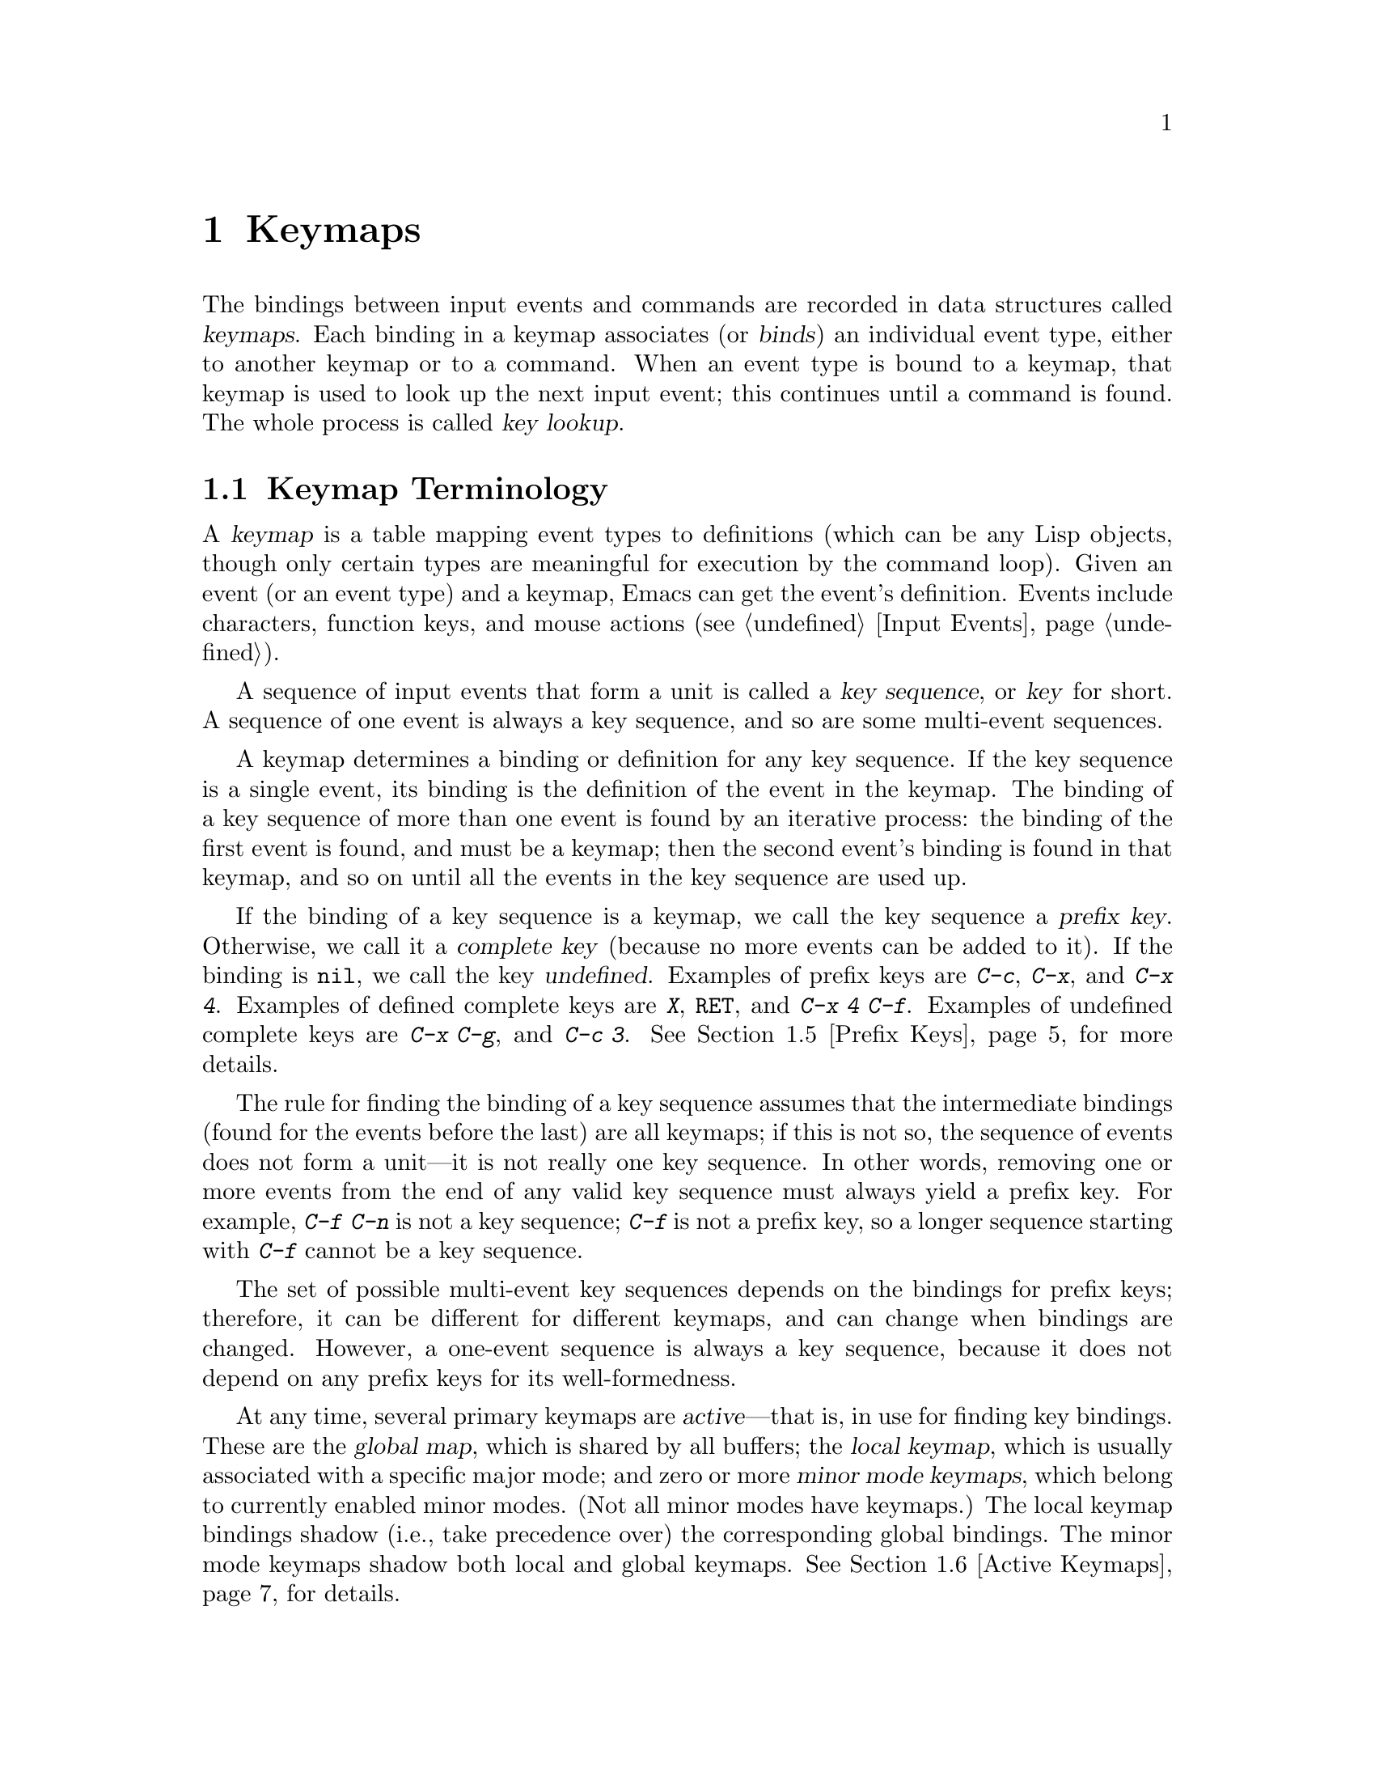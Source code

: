 @c -*-texinfo-*-
@c This is part of the GNU Emacs Lisp Reference Manual.
@c Copyright (C) 1990, 1991, 1992, 1993, 1994, 1998, 1999, 2000, 2004
@c   Free Software Foundation, Inc.
@c See the file elisp.texi for copying conditions.
@setfilename ../info/keymaps
@node Keymaps, Modes, Command Loop, Top
@chapter Keymaps
@cindex keymap

  The bindings between input events and commands are recorded in data
structures called @dfn{keymaps}.  Each binding in a keymap associates
(or @dfn{binds}) an individual event type, either to another keymap or to
a command.  When an event type is bound to a keymap, that keymap is used
to look up the next input event; this continues until a command is
found.  The whole process is called @dfn{key lookup}.

@menu
* Keymap Terminology::        	Definitions of terms pertaining to keymaps.
* Format of Keymaps::		What a keymap looks like as a Lisp object.
* Creating Keymaps:: 		Functions to create and copy keymaps.
* Inheritance and Keymaps::	How one keymap can inherit the bindings
				   of another keymap.
* Prefix Keys::                 Defining a key with a keymap as its definition.
* Active Keymaps::	        Each buffer has a local keymap
                                   to override the standard (global) bindings.
				   A minor mode can also override them.
* Key Lookup::                  How extracting elements from keymaps works.
* Functions for Key Lookup::    How to request key lookup.
* Changing Key Bindings::       Redefining a key in a keymap.
* Remapping Commands::          Bindings that translate one command to another.
* Key Binding Commands::        Interactive interfaces for redefining keys.
* Scanning Keymaps::            Looking through all keymaps, for printing help.
* Menu Keymaps::		Defining a menu as a keymap.
@end menu

@node Keymap Terminology
@section Keymap Terminology
@cindex key
@cindex keystroke
@cindex key binding
@cindex binding of a key
@cindex complete key
@cindex undefined key

  A @dfn{keymap} is a table mapping event types to definitions (which
can be any Lisp objects, though only certain types are meaningful for
execution by the command loop).  Given an event (or an event type) and a
keymap, Emacs can get the event's definition.  Events include
characters, function keys, and mouse actions (@pxref{Input Events}).

  A sequence of input events that form a unit is called a
@dfn{key sequence}, or @dfn{key} for short.  A sequence of one event
is always a key sequence, and so are some multi-event sequences.

  A keymap determines a binding or definition for any key sequence.  If
the key sequence is a single event, its binding is the definition of the
event in the keymap.  The binding of a key sequence of more than one
event is found by an iterative process: the binding of the first event
is found, and must be a keymap; then the second event's binding is found
in that keymap, and so on until all the events in the key sequence are
used up.

  If the binding of a key sequence is a keymap, we call the key sequence
a @dfn{prefix key}.  Otherwise, we call it a @dfn{complete key} (because
no more events can be added to it).  If the binding is @code{nil},
we call the key @dfn{undefined}.  Examples of prefix keys are @kbd{C-c},
@kbd{C-x}, and @kbd{C-x 4}.  Examples of defined complete keys are
@kbd{X}, @key{RET}, and @kbd{C-x 4 C-f}.  Examples of undefined complete
keys are @kbd{C-x C-g}, and @kbd{C-c 3}.  @xref{Prefix Keys}, for more
details.

  The rule for finding the binding of a key sequence assumes that the
intermediate bindings (found for the events before the last) are all
keymaps; if this is not so, the sequence of events does not form a
unit---it is not really one key sequence.  In other words, removing one
or more events from the end of any valid key sequence must always yield
a prefix key.  For example, @kbd{C-f C-n} is not a key sequence;
@kbd{C-f} is not a prefix key, so a longer sequence starting with
@kbd{C-f} cannot be a key sequence.

  The set of possible multi-event key sequences depends on the bindings
for prefix keys; therefore, it can be different for different keymaps,
and can change when bindings are changed.  However, a one-event sequence
is always a key sequence, because it does not depend on any prefix keys
for its well-formedness.

  At any time, several primary keymaps are @dfn{active}---that is, in
use for finding key bindings.  These are the @dfn{global map}, which is
shared by all buffers; the @dfn{local keymap}, which is usually
associated with a specific major mode; and zero or more @dfn{minor mode
keymaps}, which belong to currently enabled minor modes.  (Not all minor
modes have keymaps.)  The local keymap bindings shadow (i.e., take
precedence over) the corresponding global bindings.  The minor mode
keymaps shadow both local and global keymaps.  @xref{Active Keymaps},
for details.

  The Emacs Lisp representation for a key sequence is a string or vector.
You can enter key sequence constants using the ordinary string or vector
representation; it is also convenient to use @code{kbd}:

@defmac kbd keyseq-text
This macro converts the text @var{keyseq-text} (a string constant)
into a key sequence (a string or vector constant).  The contents
of @var{keyseq-text} should describe the key sequence using the syntax
used in this manual.  More precisely, it uses the same syntax that
Edit Macro mode uses for editing keyboard macros (@pxref{Edit Keyboard
Macro,,, emacs, The GNU Emacs Manual}).

@example
(kbd "C-x") @result{} "\C-x"
(kbd "C-x C-f") @result{} "\C-x\C-f"
(kbd "C-x 4 C-f") @result{} "\C-x4\C-f"
(kbd "X") @result{} "X"
(kbd "RET") @result{} "\^M"
(kbd "C-c SPC") @result{} "\C-c@ "
(kbd "<f1> SPC") @result{} [f1 32]
(kbd "C-M-<down>") @result{} [C-M-down]
@end example
@end defmac

@node Format of Keymaps
@section Format of Keymaps
@cindex format of keymaps
@cindex keymap format
@cindex full keymap
@cindex sparse keymap

  A keymap is a list whose @sc{car} is the symbol @code{keymap}.  The
remaining elements of the list define the key bindings of the keymap.
A symbol whose function definition is a keymap is also a keymap.  Use
the function @code{keymapp} (see below) to test whether an object is a
keymap.

  Several kinds of elements may appear in a keymap, after the symbol
@code{keymap} that begins it:

@table @code
@item (@var{type} .@: @var{binding})
This specifies one binding, for events of type @var{type}.  Each
ordinary binding applies to events of a particular @dfn{event type},
which is always a character or a symbol.  @xref{Classifying Events}.

@item (t .@: @var{binding})
@cindex default key binding
This specifies a @dfn{default key binding}; any event not bound by other
elements of the keymap is given @var{binding} as its binding.  Default
bindings allow a keymap to bind all possible event types without having
to enumerate all of them.  A keymap that has a default binding
completely masks any lower-precedence keymap, except for events
explicitly bound to @code{nil} (see below).

@item @var{char-table}
If an element of a keymap is a char-table, it counts as holding
bindings for all character events with no modifier bits
(@pxref{modifier bits}): element @var{n} is the binding for the
character with code @var{n}.  This is a compact way to record lots of
bindings.  A keymap with such a char-table is called a @dfn{full
keymap}.  Other keymaps are called @dfn{sparse keymaps}.

When a keymap contains a char-table vector, it always defines a
binding for each character without modifiers.  However, if the binding
is @code{nil}, it doesn't constitute a definition.  @code{nil} takes
precedence over a default binding or a binding in the parent keymap.
So in a full keymap, default bindings are not meaningful for
characters without modifiers.  They can still apply to characters with
modifier bits and to non-character events.  A binding of @code{nil}
does @emph{not} override lower-precedence keymaps; thus, if the local
map gives a binding of @code{nil}, Emacs uses the binding from the
global map.

@item @var{string}
@cindex keymap prompt string
@cindex overall prompt string
@cindex prompt string of keymap
Aside from bindings, a keymap can also have a string as an element.
This is called the @dfn{overall prompt string} and makes it possible to
use the keymap as a menu.  @xref{Defining Menus}.
@end table

@cindex meta characters lookup
  Keymaps do not directly record bindings for the meta characters.
Instead, meta characters are regarded for purposes of key lookup as
sequences of two characters, the first of which is @key{ESC} (or
whatever is currently the value of @code{meta-prefix-char}).  Thus, the
key @kbd{M-a} is internally represented as @kbd{@key{ESC} a}, and its
global binding is found at the slot for @kbd{a} in @code{esc-map}
(@pxref{Prefix Keys}).

  This conversion applies only to characters, not to function keys or
other input events; thus, @kbd{M-@key{end}} has nothing to do with
@kbd{@key{ESC} @key{end}}.

  Here as an example is the local keymap for Lisp mode, a sparse
keymap.  It defines bindings for @key{DEL} and @key{TAB}, plus @kbd{C-c
C-l}, @kbd{M-C-q}, and @kbd{M-C-x}.

@example
@group
lisp-mode-map
@result{}
@end group
@group
(keymap
 (3 keymap
    ;; @kbd{C-c C-z}
    (26 . run-lisp))
@end group
@group
 (27 keymap
     ;; @r{@kbd{M-C-x}, treated as @kbd{@key{ESC} C-x}}
     (24 . lisp-send-defun)
     keymap
     ;; @r{@kbd{M-C-q}, treated as @kbd{@key{ESC} C-q}}
     (17 . indent-sexp)))
@end group
@group
 ;; @r{This part is inherited from @code{lisp-mode-shared-map}.}
 keymap
 ;; @key{DEL}
 (127 . backward-delete-char-untabify)
@end group
@group
 (27 keymap
     ;; @r{@kbd{M-C-q}, treated as @kbd{@key{ESC} C-q}}
     (17 . indent-sexp))
 (9 . lisp-indent-line))
@end group
@end example

@defun keymapp object
This function returns @code{t} if @var{object} is a keymap, @code{nil}
otherwise.  More precisely, this function tests for a list whose
@sc{car} is @code{keymap}, or for a symbol whose function definition
satisfies @code{keymapp}.

@example
@group
(keymapp '(keymap))
    @result{} t
@end group
@group
(fset 'foo '(keymap))
(keymapp 'foo)
    @result{} t
@end group
@group
(keymapp (current-global-map))
    @result{} t
@end group
@end example
@end defun

@node Creating Keymaps
@section Creating Keymaps
@cindex creating keymaps

  Here we describe the functions for creating keymaps.

@c ??? This should come after make-sparse-keymap
@defun make-keymap &optional prompt
This function creates and returns a new full keymap.  That keymap
contains a char-table (@pxref{Char-Tables}) with slots for all
characters without modifiers.  The new keymap initially binds all
these characters to @code{nil}, and does not bind any other kind of
event.

@example
@group
(make-keymap)
    @result{} (keymap #^[t nil nil nil @dots{} nil nil keymap])
@end group
@end example

If you specify @var{prompt}, that becomes the overall prompt string for
the keymap.  The prompt string should be provided for menu keymaps
(@pxref{Defining Menus}).
@end defun

@defun make-sparse-keymap &optional prompt
This function creates and returns a new sparse keymap with no entries.
The new keymap does not contain a char-table, unlike @code{make-keymap},
and does not bind any events.  The argument @var{prompt} specifies a
prompt string, as in @code{make-keymap}.

@example
@group
(make-sparse-keymap)
    @result{} (keymap)
@end group
@end example
@end defun

@defun copy-keymap keymap
This function returns a copy of @var{keymap}.  Any keymaps that
appear directly as bindings in @var{keymap} are also copied recursively,
and so on to any number of levels.  However, recursive copying does not
take place when the definition of a character is a symbol whose function
definition is a keymap; the same symbol appears in the new copy.
@c Emacs 19 feature

@example
@group
(setq map (copy-keymap (current-local-map)))
@result{} (keymap
@end group
@group
     ;; @r{(This implements meta characters.)}
     (27 keymap
         (83 . center-paragraph)
         (115 . center-line))
     (9 . tab-to-tab-stop))
@end group

@group
(eq map (current-local-map))
    @result{} nil
@end group
@group
(equal map (current-local-map))
    @result{} t
@end group
@end example
@end defun

@node Inheritance and Keymaps
@section Inheritance and Keymaps
@cindex keymap inheritance
@cindex inheriting a keymap's bindings

  A keymap can inherit the bindings of another keymap, which we call the
@dfn{parent keymap}.  Such a keymap looks like this:

@example
(keymap @var{bindings}@dots{} . @var{parent-keymap})
@end example

@noindent
The effect is that this keymap inherits all the bindings of
@var{parent-keymap}, whatever they may be at the time a key is looked up,
but can add to them or override them with @var{bindings}.

If you change the bindings in @var{parent-keymap} using @code{define-key}
or other key-binding functions, these changes are visible in the
inheriting keymap unless shadowed by @var{bindings}.  The converse is
not true: if you use @code{define-key} to change the inheriting keymap,
that affects @var{bindings}, but has no effect on @var{parent-keymap}.

The proper way to construct a keymap with a parent is to use
@code{set-keymap-parent}; if you have code that directly constructs a
keymap with a parent, please convert the program to use
@code{set-keymap-parent} instead.

@defun keymap-parent keymap
This returns the parent keymap of @var{keymap}.  If @var{keymap}
has no parent, @code{keymap-parent} returns @code{nil}.
@end defun

@defun set-keymap-parent keymap parent
This sets the parent keymap of @var{keymap} to @var{parent}, and returns
@var{parent}.  If @var{parent} is @code{nil}, this function gives
@var{keymap} no parent at all.

If @var{keymap} has submaps (bindings for prefix keys), they too receive
new parent keymaps that reflect what @var{parent} specifies for those
prefix keys.
@end defun

   Here is an example showing how to make a keymap that inherits
from @code{text-mode-map}:

@example
(let ((map (make-sparse-keymap)))
  (set-keymap-parent map text-mode-map)
  map)
@end example

  A non-sparse keymap can have a parent too, but this is not very
useful.  A non-sparse keymap always specifies something as the binding
for every numeric character code without modifier bits, even if it is
@code{nil}, so these character's bindings are never inherited from
the parent keymap.

@node Prefix Keys
@section Prefix Keys
@cindex prefix key

  A @dfn{prefix key} is a key sequence whose binding is a keymap.  The
keymap defines what to do with key sequences that extend the prefix key.
For example, @kbd{C-x} is a prefix key, and it uses a keymap that is
also stored in the variable @code{ctl-x-map}.  This keymap defines
bindings for key sequences starting with @kbd{C-x}.

  Some of the standard Emacs prefix keys use keymaps that are
also found in Lisp variables:

@itemize @bullet
@item
@vindex esc-map
@findex ESC-prefix
@code{esc-map} is the global keymap for the @key{ESC} prefix key.  Thus,
the global definitions of all meta characters are actually found here.
This map is also the function definition of @code{ESC-prefix}.

@item
@cindex @kbd{C-h}
@code{help-map} is the global keymap for the @kbd{C-h} prefix key.

@item
@cindex @kbd{C-c}
@vindex mode-specific-map
@code{mode-specific-map} is the global keymap for the prefix key
@kbd{C-c}.  This map is actually global, not mode-specific, but its name
provides useful information about @kbd{C-c} in the output of @kbd{C-h b}
(@code{display-bindings}), since the main use of this prefix key is for
mode-specific bindings.

@item
@cindex @kbd{C-x}
@vindex ctl-x-map
@findex Control-X-prefix
@code{ctl-x-map} is the global keymap used for the @kbd{C-x} prefix key.
This map is found via the function cell of the symbol
@code{Control-X-prefix}.

@item
@cindex @kbd{C-x @key{RET}}
@vindex mule-keymap
@code{mule-keymap} is the global keymap used for the @kbd{C-x @key{RET}}
prefix key.

@item
@cindex @kbd{C-x 4}
@vindex ctl-x-4-map
@code{ctl-x-4-map} is the global keymap used for the @kbd{C-x 4} prefix
key.

@c Emacs 19 feature
@item
@cindex @kbd{C-x 5}
@vindex ctl-x-5-map
@code{ctl-x-5-map} is the global keymap used for the @kbd{C-x 5} prefix
key.

@c Emacs 19 feature
@item
@cindex @kbd{C-x 6}
@vindex 2C-mode-map
@code{2C-mode-map} is the global keymap used for the @kbd{C-x 6} prefix
key.

@item
@cindex @kbd{C-x v}
@vindex vc-prefix-map
@code{vc-prefix-map} is the global keymap used for the @kbd{C-x v} prefix
key.

@item
@cindex @kbd{M-o}
@vindex facemenu-keymap
@code{facemenu-keymap} is the global keymap used for the @kbd{M-o}
prefix key.

@c Emacs 19 feature
@item
The other Emacs prefix keys are @kbd{M-g}, @kbd{C-x @@}, @kbd{C-x a i},
@kbd{C-x @key{ESC}} and @kbd{@key{ESC} @key{ESC}}.  They use keymaps
that have no special names.
@end itemize

  The keymap binding of a prefix key is used for looking up the event
that follows the prefix key.  (It may instead be a symbol whose function
definition is a keymap.  The effect is the same, but the symbol serves
as a name for the prefix key.)  Thus, the binding of @kbd{C-x} is the
symbol @code{Control-X-prefix}, whose function cell holds the keymap
for @kbd{C-x} commands.  (The same keymap is also the value of
@code{ctl-x-map}.)

  Prefix key definitions can appear in any active keymap.  The
definitions of @kbd{C-c}, @kbd{C-x}, @kbd{C-h} and @key{ESC} as prefix
keys appear in the global map, so these prefix keys are always
available.  Major and minor modes can redefine a key as a prefix by
putting a prefix key definition for it in the local map or the minor
mode's map.  @xref{Active Keymaps}.

  If a key is defined as a prefix in more than one active map, then its
various definitions are in effect merged: the commands defined in the
minor mode keymaps come first, followed by those in the local map's
prefix definition, and then by those from the global map.

  In the following example, we make @kbd{C-p} a prefix key in the local
keymap, in such a way that @kbd{C-p} is identical to @kbd{C-x}.  Then
the binding for @kbd{C-p C-f} is the function @code{find-file}, just
like @kbd{C-x C-f}.  The key sequence @kbd{C-p 6} is not found in any
active keymap.

@example
@group
(use-local-map (make-sparse-keymap))
    @result{} nil
@end group
@group
(local-set-key "\C-p" ctl-x-map)
    @result{} nil
@end group
@group
(key-binding "\C-p\C-f")
    @result{} find-file
@end group

@group
(key-binding "\C-p6")
    @result{} nil
@end group
@end example

@defun define-prefix-command symbol &optional mapvar prompt
@cindex prefix command
@anchor{Definition of define-prefix-command}
This function prepares @var{symbol} for use as a prefix key's binding:
it creates a sparse keymap and stores it as @var{symbol}'s function
definition.  Subsequently binding a key sequence to @var{symbol} will
make that key sequence into a prefix key.  The return value is @code{symbol}.

This function also sets @var{symbol} as a variable, with the keymap as
its value.  But if @var{mapvar} is non-@code{nil}, it sets @var{mapvar}
as a variable instead.

If @var{prompt} is non-@code{nil}, that becomes the overall prompt
string for the keymap.  The prompt string should be given for menu keymaps
(@pxref{Defining Menus}).
@end defun

@node Active Keymaps
@section Active Keymaps
@cindex active keymap
@cindex global keymap
@cindex local keymap

  Emacs normally contains many keymaps; at any given time, just a few
of them are @dfn{active} in that they participate in the
interpretation of user input.  All the active keymaps are used
together to determine what command to execute when a key is entered.
Emacs searches these keymaps one by one, in a standard order, until it
finds a binding in one of the keymaps.  (Searching a single keymap for a
binding is called @dfn{key lookup}; see @ref{Key Lookup}.)

  Normally the active keymaps are the @code{keymap} property keymap,
the keymaps of any enabled minor modes, the current buffer's local
keymap, and the global keymap, in that order.  Therefore, Emacs
searches for each input key sequence in all these keymaps.

  The @dfn{global keymap} holds the bindings of keys that are defined
regardless of the current buffer, such as @kbd{C-f}.  The variable
@code{global-map} holds this keymap, which is always active.

  Each buffer may have another keymap, its @dfn{local keymap}, which
may contain new or overriding definitions for keys.  The current
buffer's local keymap is always active except when
@code{overriding-local-map} overrides it.  The @code{local-map} text
or overlay property can specify an alternative local keymap for certain
parts of the buffer; see @ref{Special Properties}.

  Each minor mode can have a keymap; if it does, the keymap is active
when the minor mode is enabled.  Modes for emulation can specify
additional active keymaps through the variable
@code{emulation-mode-map-alists}.

  The highest precedence normal keymap comes from the @code{keymap}
text or overlay property.  If that is non-@code{nil}, it is the first
keymap to be processed, in normal circumstances.

  However, there are also special ways for program can to substitute
other keymaps for some of those.  The variable
@code{overriding-local-map}, if non-@code{nil}, specifies a keymap
that replaces all the usual active keymaps except the global keymap.
Another way to do this is with @code{overriding-terminal-local-map};
it operates on a per-terminal basis.  These variables are documented
below.

@cindex major mode keymap
  Since every buffer that uses the same major mode normally uses the
same local keymap, you can think of the keymap as local to the mode.  A
change to the local keymap of a buffer (using @code{local-set-key}, for
example) is seen also in the other buffers that share that keymap.

  The local keymaps that are used for Lisp mode and some other major
modes exist even if they have not yet been used.  These local keymaps are
the values of variables such as @code{lisp-mode-map}.  For most major
modes, which are less frequently used, the local keymap is constructed
only when the mode is used for the first time in a session.

  The minibuffer has local keymaps, too; they contain various completion
and exit commands.  @xref{Intro to Minibuffers}.

  Emacs has other keymaps that are used in a different way---translating
events within @code{read-key-sequence}.  @xref{Translating Input}.

  @xref{Standard Keymaps}, for a list of standard keymaps.

@defvar global-map
This variable contains the default global keymap that maps Emacs
keyboard input to commands.  The global keymap is normally this keymap.
The default global keymap is a full keymap that binds
@code{self-insert-command} to all of the printing characters.

It is normal practice to change the bindings in the global keymap, but you
should not assign this variable any value other than the keymap it starts
out with.
@end defvar

@defun current-global-map
This function returns the current global keymap.  This is the
same as the value of @code{global-map} unless you change one or the
other.

@example
@group
(current-global-map)
@result{} (keymap [set-mark-command beginning-of-line @dots{}
            delete-backward-char])
@end group
@end example
@end defun

@defun current-local-map
This function returns the current buffer's local keymap, or @code{nil}
if it has none.  In the following example, the keymap for the
@samp{*scratch*} buffer (using Lisp Interaction mode) is a sparse keymap
in which the entry for @key{ESC}, @acronym{ASCII} code 27, is another sparse
keymap.

@example
@group
(current-local-map)
@result{} (keymap
    (10 . eval-print-last-sexp)
    (9 . lisp-indent-line)
    (127 . backward-delete-char-untabify)
@end group
@group
    (27 keymap
        (24 . eval-defun)
        (17 . indent-sexp)))
@end group
@end example
@end defun

@defun current-minor-mode-maps
This function returns a list of the keymaps of currently enabled minor modes.
@end defun

@defun use-global-map keymap
This function makes @var{keymap} the new current global keymap.  It
returns @code{nil}.

It is very unusual to change the global keymap.
@end defun

@defun use-local-map keymap
This function makes @var{keymap} the new local keymap of the current
buffer.  If @var{keymap} is @code{nil}, then the buffer has no local
keymap.  @code{use-local-map} returns @code{nil}.  Most major mode
commands use this function.
@end defun

@c Emacs 19 feature
@defvar minor-mode-map-alist
@anchor{Definition of minor-mode-map-alist}
This variable is an alist describing keymaps that may or may not be
active according to the values of certain variables.  Its elements look
like this:

@example
(@var{variable} . @var{keymap})
@end example

The keymap @var{keymap} is active whenever @var{variable} has a
non-@code{nil} value.  Typically @var{variable} is the variable that
enables or disables a minor mode.  @xref{Keymaps and Minor Modes}.

Note that elements of @code{minor-mode-map-alist} do not have the same
structure as elements of @code{minor-mode-alist}.  The map must be the
@sc{cdr} of the element; a list with the map as the second element will
not do.  The @sc{cdr} can be either a keymap (a list) or a symbol whose
function definition is a keymap.

When more than one minor mode keymap is active, the earlier one in
@code{minor-mode-map-alist} takes priority.  But you should design
minor modes so that they don't interfere with each other.  If you do
this properly, the order will not matter.

See @ref{Keymaps and Minor Modes}, for more information about minor
modes.  See also @code{minor-mode-key-binding} (@pxref{Functions for Key
Lookup}).
@end defvar

@defvar minor-mode-overriding-map-alist
This variable allows major modes to override the key bindings for
particular minor modes.  The elements of this alist look like the
elements of @code{minor-mode-map-alist}: @code{(@var{variable}
. @var{keymap})}.

If a variable appears as an element of
@code{minor-mode-overriding-map-alist}, the map specified by that
element totally replaces any map specified for the same variable in
@code{minor-mode-map-alist}.

@code{minor-mode-overriding-map-alist} is automatically buffer-local in
all buffers.
@end defvar

@defvar overriding-local-map
If non-@code{nil}, this variable holds a keymap to use instead of the
buffer's local keymap, any text property or overlay keymaps, and any
minor mode keymaps.  This keymap, if specified, overrides all other
maps that would have been active, except for the current global map.
@end defvar

@defvar overriding-terminal-local-map
If non-@code{nil}, this variable holds a keymap to use instead of
@code{overriding-local-map}, the buffer's local keymap, text property
or overlay keymaps, and all the minor mode keymaps.

This variable is always local to the current terminal and cannot be
buffer-local.  @xref{Multiple Displays}.  It is used to implement
incremental search mode.
@end defvar

@defvar overriding-local-map-menu-flag
If this variable is non-@code{nil}, the value of
@code{overriding-local-map} or @code{overriding-terminal-local-map} can
affect the display of the menu bar.  The default value is @code{nil}, so
those map variables have no effect on the menu bar.

Note that these two map variables do affect the execution of key
sequences entered using the menu bar, even if they do not affect the
menu bar display.  So if a menu bar key sequence comes in, you should
clear the variables before looking up and executing that key sequence.
Modes that use the variables would typically do this anyway; normally
they respond to events that they do not handle by ``unreading'' them and
exiting.
@end defvar

@defvar special-event-map
This variable holds a keymap for special events.  If an event type has a
binding in this keymap, then it is special, and the binding for the
event is run directly by @code{read-event}.  @xref{Special Events}.
@end defvar

@defvar emulation-mode-map-alists
This variable holds a list of keymap alists to use for emulations
modes.  It is intended for modes or packages using multiple minor-mode
keymaps.  Each element is a keymap alist which has the same format and
meaning as @code{minor-mode-map-alist}, or a symbol with a variable
binding which is such an alist.  The ``active'' keymaps in each alist
are used before @code{minor-mode-map-alist} and
@code{minor-mode-overriding-map-alist}.
@end defvar

@node Key Lookup
@section Key Lookup
@cindex key lookup
@cindex keymap entry

  @dfn{Key lookup} is the process of finding the binding of a key
sequence from a given keymap.  Actual execution of the binding is not
part of key lookup.

  Key lookup uses just the event type of each event in the key sequence;
the rest of the event is ignored.  In fact, a key sequence used for key
lookup may designate a mouse event with just its types (a symbol)
instead of the entire event (a list).  @xref{Input Events}.  Such
a ``key-sequence'' is insufficient for @code{command-execute} to run,
but it is sufficient for looking up or rebinding a key.

  When the key sequence consists of multiple events, key lookup
processes the events sequentially: the binding of the first event is
found, and must be a keymap; then the second event's binding is found in
that keymap, and so on until all the events in the key sequence are used
up.  (The binding thus found for the last event may or may not be a
keymap.)  Thus, the process of key lookup is defined in terms of a
simpler process for looking up a single event in a keymap.  How that is
done depends on the type of object associated with the event in that
keymap.

  Let's use the term @dfn{keymap entry} to describe the value found by
looking up an event type in a keymap.  (This doesn't include the item
string and other extra elements in menu key bindings, because
@code{lookup-key} and other key lookup functions don't include them in
the returned value.)  While any Lisp object may be stored in a keymap as
a keymap entry, not all make sense for key lookup.  Here is a table of
the meaningful kinds of keymap entries:

@table @asis
@item @code{nil}
@cindex @code{nil} in keymap
@code{nil} means that the events used so far in the lookup form an
undefined key.  When a keymap fails to mention an event type at all, and
has no default binding, that is equivalent to a binding of @code{nil}
for that event type.

@item @var{command}
@cindex command in keymap
The events used so far in the lookup form a complete key,
and @var{command} is its binding.  @xref{What Is a Function}.

@item @var{array}
@cindex string in keymap
The array (either a string or a vector) is a keyboard macro.  The events
used so far in the lookup form a complete key, and the array is its
binding.  See @ref{Keyboard Macros}, for more information.

@item @var{keymap}
@cindex keymap in keymap
The events used so far in the lookup form a prefix key.  The next
event of the key sequence is looked up in @var{keymap}.

@item @var{list}
@cindex list in keymap
The meaning of a list depends on the types of the elements of the list.

@itemize @bullet
@item
If the @sc{car} of @var{list} is the symbol @code{keymap}, then the list
is a keymap, and is treated as a keymap (see above).

@item
@cindex @code{lambda} in keymap
If the @sc{car} of @var{list} is @code{lambda}, then the list is a
lambda expression.  This is presumed to be a command, and is treated as
such (see above).

@item
If the @sc{car} of @var{list} is a keymap and the @sc{cdr} is an event
type, then this is an @dfn{indirect entry}:

@example
(@var{othermap} . @var{othertype})
@end example

When key lookup encounters an indirect entry, it looks up instead the
binding of @var{othertype} in @var{othermap} and uses that.

This feature permits you to define one key as an alias for another key.
For example, an entry whose @sc{car} is the keymap called @code{esc-map}
and whose @sc{cdr} is 32 (the code for @key{SPC}) means, ``Use the global
binding of @kbd{Meta-@key{SPC}}, whatever that may be.''
@end itemize

@item @var{symbol}
@cindex symbol in keymap
The function definition of @var{symbol} is used in place of
@var{symbol}.  If that too is a symbol, then this process is repeated,
any number of times.  Ultimately this should lead to an object that is
a keymap, a command, or a keyboard macro.  A list is allowed if it is a
keymap or a command, but indirect entries are not understood when found
via symbols.

Note that keymaps and keyboard macros (strings and vectors) are not
valid functions, so a symbol with a keymap, string, or vector as its
function definition is invalid as a function.  It is, however, valid as
a key binding.  If the definition is a keyboard macro, then the symbol
is also valid as an argument to @code{command-execute}
(@pxref{Interactive Call}).

@cindex @code{undefined} in keymap
The symbol @code{undefined} is worth special mention: it means to treat
the key as undefined.  Strictly speaking, the key is defined, and its
binding is the command @code{undefined}; but that command does the same
thing that is done automatically for an undefined key: it rings the bell
(by calling @code{ding}) but does not signal an error.

@cindex preventing prefix key
@code{undefined} is used in local keymaps to override a global key
binding and make the key ``undefined'' locally.  A local binding of
@code{nil} would fail to do this because it would not override the
global binding.

@item @var{anything else}
If any other type of object is found, the events used so far in the
lookup form a complete key, and the object is its binding, but the
binding is not executable as a command.
@end table

  In short, a keymap entry may be a keymap, a command, a keyboard macro,
a symbol that leads to one of them, or an indirection or @code{nil}.
Here is an example of a sparse keymap with two characters bound to
commands and one bound to another keymap.  This map is the normal value
of @code{emacs-lisp-mode-map}.  Note that 9 is the code for @key{TAB},
127 for @key{DEL}, 27 for @key{ESC}, 17 for @kbd{C-q} and 24 for
@kbd{C-x}.

@example
@group
(keymap (9 . lisp-indent-line)
        (127 . backward-delete-char-untabify)
        (27 keymap (17 . indent-sexp) (24 . eval-defun)))
@end group
@end example

@node Functions for Key Lookup
@section Functions for Key Lookup

  Here are the functions and variables pertaining to key lookup.

@defun lookup-key keymap key &optional accept-defaults
This function returns the definition of @var{key} in @var{keymap}.  All
the other functions described in this chapter that look up keys use
@code{lookup-key}.  Here are examples:

@example
@group
(lookup-key (current-global-map) "\C-x\C-f")
    @result{} find-file
@end group
@group
(lookup-key (current-global-map) (kbd "C-x C-f"))
    @result{} find-file
@end group
@group
(lookup-key (current-global-map) "\C-x\C-f12345")
    @result{} 2
@end group
@end example

If the string or vector @var{key} is not a valid key sequence according
to the prefix keys specified in @var{keymap}, it must be ``too long''
and have extra events at the end that do not fit into a single key
sequence.  Then the value is a number, the number of events at the front
of @var{key} that compose a complete key.

@c Emacs 19 feature
If @var{accept-defaults} is non-@code{nil}, then @code{lookup-key}
considers default bindings as well as bindings for the specific events
in @var{key}.  Otherwise, @code{lookup-key} reports only bindings for
the specific sequence @var{key}, ignoring default bindings except when
you explicitly ask about them.  (To do this, supply @code{t} as an
element of @var{key}; see @ref{Format of Keymaps}.)

If @var{key} contains a meta character (not a function key), that
character is implicitly replaced by a two-character sequence: the value
of @code{meta-prefix-char}, followed by the corresponding non-meta
character.  Thus, the first example below is handled by conversion into
the second example.

@example
@group
(lookup-key (current-global-map) "\M-f")
    @result{} forward-word
@end group
@group
(lookup-key (current-global-map) "\ef")
    @result{} forward-word
@end group
@end example

Unlike @code{read-key-sequence}, this function does not modify the
specified events in ways that discard information (@pxref{Key Sequence
Input}).  In particular, it does not convert letters to lower case and
it does not change drag events to clicks.
@end defun

@deffn Command undefined
Used in keymaps to undefine keys.  It calls @code{ding}, but does
not cause an error.
@end deffn

@defun key-binding key &optional accept-defaults no-remap
This function returns the binding for @var{key} in the current
keymaps, trying all the active keymaps.  The result is @code{nil} if
@var{key} is undefined in the keymaps.

@c Emacs 19 feature
The argument @var{accept-defaults} controls checking for default
bindings, as in @code{lookup-key} (above).

When commands are remapped (@pxref{Remapping Commands}),
@code{key-binding} normally processes command remappings so as to
returns the remapped command that will actually be executed.  However,
if @var{no-remap} is non-@code{nil}, @code{key-binding} ignores
remappings and returns the binding directly specified for @var{key}.

An error is signaled if @var{key} is not a string or a vector.

@example
@group
(key-binding "\C-x\C-f")
    @result{} find-file
@end group
@end example
@end defun

@defun current-active-maps &optional olp
This returns the list of keymaps that would be used by the command
loop in the current circumstances to look up a key sequence.  Normally
it ignores @code{overriding-local-map} and
@code{overriding-terminal-local-map}, but if @var{olp} is
non-@code{nil} then it pays attention to them.
@end defun

@defun local-key-binding key &optional accept-defaults
This function returns the binding for @var{key} in the current
local keymap, or @code{nil} if it is undefined there.

@c Emacs 19 feature
The argument @var{accept-defaults} controls checking for default bindings,
as in @code{lookup-key} (above).
@end defun

@defun global-key-binding key &optional accept-defaults
This function returns the binding for command @var{key} in the
current global keymap, or @code{nil} if it is undefined there.

@c Emacs 19 feature
The argument @var{accept-defaults} controls checking for default bindings,
as in @code{lookup-key} (above).
@end defun

@c Emacs 19 feature
@defun minor-mode-key-binding key &optional accept-defaults
This function returns a list of all the active minor mode bindings of
@var{key}.  More precisely, it returns an alist of pairs
@code{(@var{modename} . @var{binding})}, where @var{modename} is the
variable that enables the minor mode, and @var{binding} is @var{key}'s
binding in that mode.  If @var{key} has no minor-mode bindings, the
value is @code{nil}.

If the first binding found is not a prefix definition (a keymap or a
symbol defined as a keymap), all subsequent bindings from other minor
modes are omitted, since they would be completely shadowed.  Similarly,
the list omits non-prefix bindings that follow prefix bindings.

The argument @var{accept-defaults} controls checking for default
bindings, as in @code{lookup-key} (above).
@end defun

@defvar meta-prefix-char
@cindex @key{ESC}
This variable is the meta-prefix character code.  It is used when
translating a meta character to a two-character sequence so it can be
looked up in a keymap.  For useful results, the value should be a prefix
event (@pxref{Prefix Keys}).  The default value is 27, which is the
@acronym{ASCII} code for @key{ESC}.

As long as the value of @code{meta-prefix-char} remains 27, key lookup
translates @kbd{M-b} into @kbd{@key{ESC} b}, which is normally defined
as the @code{backward-word} command.  However, if you were to set
@code{meta-prefix-char} to 24, the code for @kbd{C-x}, then Emacs will
translate @kbd{M-b} into @kbd{C-x b}, whose standard binding is the
@code{switch-to-buffer} command.  (Don't actually do this!)  Here is an
illustration of what would happen:

@smallexample
@group
meta-prefix-char                    ; @r{The default value.}
     @result{} 27
@end group
@group
(key-binding "\M-b")
     @result{} backward-word
@end group
@group
?\C-x                               ; @r{The print representation}
     @result{} 24                          ;   @r{of a character.}
@end group
@group
(setq meta-prefix-char 24)
     @result{} 24
@end group
@group
(key-binding "\M-b")
     @result{} switch-to-buffer            ; @r{Now, typing @kbd{M-b} is}
                                    ;   @r{like typing @kbd{C-x b}.}

(setq meta-prefix-char 27)          ; @r{Avoid confusion!}
     @result{} 27                          ; @r{Restore the default value!}
@end group
@end smallexample

This translation of one event into two happens only for characters, not
for other kinds of input events.  Thus, @kbd{M-@key{F1}}, a function
key, is not converted into @kbd{@key{ESC} @key{F1}}.
@end defvar

@node Changing Key Bindings
@section Changing Key Bindings
@cindex changing key bindings
@cindex rebinding

  The way to rebind a key is to change its entry in a keymap.  If you
change a binding in the global keymap, the change is effective in all
buffers (though it has no direct effect in buffers that shadow the
global binding with a local one).  If you change the current buffer's
local map, that usually affects all buffers using the same major mode.
The @code{global-set-key} and @code{local-set-key} functions are
convenient interfaces for these operations (@pxref{Key Binding
Commands}).  You can also use @code{define-key}, a more general
function; then you must specify explicitly the map to change.

@cindex meta character key constants
@cindex control character key constants
  In writing the key sequence to rebind, it is good to use the special
escape sequences for control and meta characters (@pxref{String Type}).
The syntax @samp{\C-} means that the following character is a control
character and @samp{\M-} means that the following character is a meta
character.  Thus, the string @code{"\M-x"} is read as containing a
single @kbd{M-x}, @code{"\C-f"} is read as containing a single
@kbd{C-f}, and @code{"\M-\C-x"} and @code{"\C-\M-x"} are both read as
containing a single @kbd{C-M-x}.  You can also use this escape syntax in
vectors, as well as others that aren't allowed in strings; one example
is @samp{[?\C-\H-x home]}.  @xref{Character Type}.

  The key definition and lookup functions accept an alternate syntax for
event types in a key sequence that is a vector: you can use a list
containing modifier names plus one base event (a character or function
key name).  For example, @code{(control ?a)} is equivalent to
@code{?\C-a} and @code{(hyper control left)} is equivalent to
@code{C-H-left}.  One advantage of such lists is that the precise
numeric codes for the modifier bits don't appear in compiled files.

  For the functions below, an error is signaled if @var{keymap} is not
a keymap or if @var{key} is not a string or vector representing a key
sequence.  You can use event types (symbols) as shorthand for events
that are lists.  The @code{kbd} macro (@pxref{Keymap Terminology}) is
a convenient way to specify the key sequence.

@defun define-key keymap key binding
This function sets the binding for @var{key} in @var{keymap}.  (If
@var{key} is more than one event long, the change is actually made
in another keymap reached from @var{keymap}.)  The argument
@var{binding} can be any Lisp object, but only certain types are
meaningful.  (For a list of meaningful types, see @ref{Key Lookup}.)
The value returned by @code{define-key} is @var{binding}.

If @var{key} is @code{[t]}, this sets the default binding in
@var{keymap}.  When an event has no binding of its own, the Emacs
command loop uses the keymap's default binding, if there is one.

@cindex invalid prefix key error
@cindex key sequence error
Every prefix of @var{key} must be a prefix key (i.e., bound to a keymap)
or undefined; otherwise an error is signaled.  If some prefix of
@var{key} is undefined, then @code{define-key} defines it as a prefix
key so that the rest of @var{key} can be defined as specified.

If there was previously no binding for @var{key} in @var{keymap}, the
new binding is added at the beginning of @var{keymap}.  The order of
bindings in a keymap makes no difference for keyboard input, but it
does matter for menu keymaps (@pxref{Menu Keymaps}).
@end defun

  Here is an example that creates a sparse keymap and makes a number of
bindings in it:

@smallexample
@group
(setq map (make-sparse-keymap))
    @result{} (keymap)
@end group
@group
(define-key map "\C-f" 'forward-char)
    @result{} forward-char
@end group
@group
map
    @result{} (keymap (6 . forward-char))
@end group

@group
;; @r{Build sparse submap for @kbd{C-x} and bind @kbd{f} in that.}
(define-key map (kbd "C-x f") 'forward-word)
    @result{} forward-word
@end group
@group
map
@result{} (keymap
    (24 keymap                ; @kbd{C-x}
        (102 . forward-word)) ;      @kbd{f}
    (6 . forward-char))       ; @kbd{C-f}
@end group

@group
;; @r{Bind @kbd{C-p} to the @code{ctl-x-map}.}
(define-key map (kbd "C-p") ctl-x-map)
;; @code{ctl-x-map}
@result{} [nil @dots{} find-file @dots{} backward-kill-sentence]
@end group

@group
;; @r{Bind @kbd{C-f} to @code{foo} in the @code{ctl-x-map}.}
(define-key map (kbd "C-p C-f") 'foo)
@result{} 'foo
@end group
@group
map
@result{} (keymap     ; @r{Note @code{foo} in @code{ctl-x-map}.}
    (16 keymap [nil @dots{} foo @dots{} backward-kill-sentence])
    (24 keymap
        (102 . forward-word))
    (6 . forward-char))
@end group
@end smallexample

@noindent
Note that storing a new binding for @kbd{C-p C-f} actually works by
changing an entry in @code{ctl-x-map}, and this has the effect of
changing the bindings of both @kbd{C-p C-f} and @kbd{C-x C-f} in the
default global map.

  The function @code{substitute-key-definition} scans a keymap for
keys that have a certain binding and rebinds them with a different
binding.  Another feature you can use for similar effects, but which
is often cleaner, is to add a binding that remaps a command
(@pxref{Remapping Commands}).

@defun substitute-key-definition olddef newdef keymap &optional oldmap
@cindex replace bindings
This function replaces @var{olddef} with @var{newdef} for any keys in
@var{keymap} that were bound to @var{olddef}.  In other words,
@var{olddef} is replaced with @var{newdef} wherever it appears.  The
function returns @code{nil}.

For example, this redefines @kbd{C-x C-f}, if you do it in an Emacs with
standard bindings:

@smallexample
@group
(substitute-key-definition
 'find-file 'find-file-read-only (current-global-map))
@end group
@end smallexample

@c Emacs 19 feature
If @var{oldmap} is non-@code{nil}, that changes the behavior of
@code{substitute-key-definition}: the bindings in @var{oldmap} determine
which keys to rebind.  The rebindings still happen in @var{keymap}, not
in @var{oldmap}.  Thus, you can change one map under the control of the
bindings in another.  For example,

@smallexample
(substitute-key-definition
  'delete-backward-char 'my-funny-delete
  my-map global-map)
@end smallexample

@noindent
puts the special deletion command in @code{my-map} for whichever keys
are globally bound to the standard deletion command.

Here is an example showing a keymap before and after substitution:

@smallexample
@group
(setq map '(keymap
            (?1 . olddef-1)
            (?2 . olddef-2)
            (?3 . olddef-1)))
@result{} (keymap (49 . olddef-1) (50 . olddef-2) (51 . olddef-1))
@end group

@group
(substitute-key-definition 'olddef-1 'newdef map)
@result{} nil
@end group
@group
map
@result{} (keymap (49 . newdef) (50 . olddef-2) (51 . newdef))
@end group
@end smallexample
@end defun

@defun suppress-keymap keymap &optional nodigits
@cindex @code{self-insert-command} override
This function changes the contents of the full keymap @var{keymap} by
remapping @code{self-insert-command} to the command @code{undefined}
(@pxref{Remapping Commands}).  This has the effect of undefining all
printing characters, thus making ordinary insertion of text impossible.
@code{suppress-keymap} returns @code{nil}.

If @var{nodigits} is @code{nil}, then @code{suppress-keymap} defines
digits to run @code{digit-argument}, and @kbd{-} to run
@code{negative-argument}.  Otherwise it makes them undefined like the
rest of the printing characters.

@cindex yank suppression
@cindex @code{quoted-insert} suppression
The @code{suppress-keymap} function does not make it impossible to
modify a buffer, as it does not suppress commands such as @code{yank}
and @code{quoted-insert}.  To prevent any modification of a buffer, make
it read-only (@pxref{Read Only Buffers}).

Since this function modifies @var{keymap}, you would normally use it
on a newly created keymap.  Operating on an existing keymap
that is used for some other purpose is likely to cause trouble; for
example, suppressing @code{global-map} would make it impossible to use
most of Emacs.

Most often, @code{suppress-keymap} is used to initialize local
keymaps of modes such as Rmail and Dired where insertion of text is not
desirable and the buffer is read-only.  Here is an example taken from
the file @file{emacs/lisp/dired.el}, showing how the local keymap for
Dired mode is set up:

@smallexample
@group
(setq dired-mode-map (make-keymap))
(suppress-keymap dired-mode-map)
(define-key dired-mode-map "r" 'dired-rename-file)
(define-key dired-mode-map "\C-d" 'dired-flag-file-deleted)
(define-key dired-mode-map "d" 'dired-flag-file-deleted)
(define-key dired-mode-map "v" 'dired-view-file)
(define-key dired-mode-map "e" 'dired-find-file)
(define-key dired-mode-map "f" 'dired-find-file)
@dots{}
@end group
@end smallexample
@end defun

@node Remapping Commands
@section Remapping Commands
@cindex remapping commands

  A special kind of key binding, using a special ``key sequence''
which includes a command name, has the effect of @dfn{remapping} that
command into another.  Here's how it works.  You make a key binding
for a key sequence that starts with the dummy event @code{remap},
followed by the command name you want to remap.  Specify the remapped
definition as the definition in this binding.  The remapped definition
is usually a command name, but it can be any valid definition for
a key binding.

  Here's an example.  Suppose that My mode uses special commands
@code{my-kill-line} and @code{my-kill-word}, which should be invoked
instead of @code{kill-line} and @code{kill-word}.  It can establish
this by making these two command-remapping bindings in its keymap:

@example
(define-key my-mode-map [remap kill-line] 'my-kill-line)
(define-key my-mode-map [remap kill-word] 'my-kill-word)
@end example

Whenever @code{my-mode-map} is an active keymap, if the user types
@kbd{C-k}, Emacs will find the standard global binding of
@code{kill-line} (assuming nobody has changed it).  But
@code{my-mode-map} remaps @code{kill-line} to @code{my-kill-line},
so instead of running @code{kill-line}, Emacs runs
@code{my-kill-line}.

Remapping only works through a single level.  In other words,

@example
(define-key my-mode-map [remap kill-line] 'my-kill-line)
(define-key my-mode-map [remap my-kill-line] 'my-other-kill-line)
@end example

@noindent
does not have the effect of remapping @code{kill-line} into
@code{my-other-kill-line}.  If an ordinary key binding specifies
@code{kill-line}, this keymap will remap it to @code{my-kill-line};
if an ordinary binding specifies @code{my-kill-line}, this keymap will
remap it to @code{my-other-kill-line}.

@defun command-remapping command
This function returns the remapping for @var{command} (a symbol),
given the current active keymaps.  If @var{command} is not remapped
(which is the usual situation), or not a symbol, the function returns
@code{nil}.
@end defun

@node Key Binding Commands
@section Commands for Binding Keys

  This section describes some convenient interactive interfaces for
changing key bindings.  They work by calling @code{define-key}.

  People often use @code{global-set-key} in their init files
(@pxref{Init File}) for simple customization.  For example,

@smallexample
(global-set-key (kbd "C-x C-\\") 'next-line)
@end smallexample

@noindent
or

@smallexample
(global-set-key [?\C-x ?\C-\\] 'next-line)
@end smallexample

@noindent
or

@smallexample
(global-set-key [(control ?x) (control ?\\)] 'next-line)
@end smallexample

@noindent
redefines @kbd{C-x C-\} to move down a line.

@smallexample
(global-set-key [M-mouse-1] 'mouse-set-point)
@end smallexample

@noindent
redefines the first (leftmost) mouse button, entered with the Meta key, to
set point where you click.

@cindex non-@acronym{ASCII} text in keybindings
  Be careful when using non-@acronym{ASCII} text characters in Lisp
specifications of keys to bind.  If these are read as multibyte text, as
they usually will be in a Lisp file (@pxref{Loading Non-ASCII}), you
must type the keys as multibyte too.  For instance, if you use this:

@smallexample
(global-set-key "@"o" 'my-function) ; bind o-umlaut
@end smallexample

@noindent
or

@smallexample
(global-set-key ?@"o 'my-function) ; bind o-umlaut
@end smallexample

@noindent
and your language environment is multibyte Latin-1, these commands
actually bind the multibyte character with code 2294, not the unibyte
Latin-1 character with code 246 (@kbd{M-v}).  In order to use this
binding, you need to enter the multibyte Latin-1 character as keyboard
input.  One way to do this is by using an appropriate input method
(@pxref{Input Methods, , Input Methods, emacs, The GNU Emacs Manual}).

  If you want to use a unibyte character in the key binding, you can
construct the key sequence string using @code{multibyte-char-to-unibyte}
or @code{string-make-unibyte} (@pxref{Converting Representations}).

@deffn Command global-set-key key definition
This function sets the binding of @var{key} in the current global map
to @var{definition}.

@smallexample
@group
(global-set-key @var{key} @var{definition})
@equiv{}
(define-key (current-global-map) @var{key} @var{definition})
@end group
@end smallexample
@end deffn

@deffn Command global-unset-key key
@cindex unbinding keys
This function removes the binding of @var{key} from the current
global map.

One use of this function is in preparation for defining a longer key
that uses @var{key} as a prefix---which would not be allowed if
@var{key} has a non-prefix binding.  For example:

@smallexample
@group
(global-unset-key "\C-l")
    @result{} nil
@end group
@group
(global-set-key "\C-l\C-l" 'redraw-display)
    @result{} nil
@end group
@end smallexample

This function is implemented simply using @code{define-key}:

@smallexample
@group
(global-unset-key @var{key})
@equiv{}
(define-key (current-global-map) @var{key} nil)
@end group
@end smallexample
@end deffn

@deffn Command local-set-key key definition
This function sets the binding of @var{key} in the current local
keymap to @var{definition}.

@smallexample
@group
(local-set-key @var{key} @var{definition})
@equiv{}
(define-key (current-local-map) @var{key} @var{definition})
@end group
@end smallexample
@end deffn

@deffn Command local-unset-key key
This function removes the binding of @var{key} from the current
local map.

@smallexample
@group
(local-unset-key @var{key})
@equiv{}
(define-key (current-local-map) @var{key} nil)
@end group
@end smallexample
@end deffn

@node Scanning Keymaps
@section Scanning Keymaps

  This section describes functions used to scan all the current keymaps
for the sake of printing help information.

@defun accessible-keymaps keymap &optional prefix
This function returns a list of all the keymaps that can be reached (via
zero or more prefix keys) from @var{keymap}.  The value is an
association list with elements of the form @code{(@var{key} .@:
@var{map})}, where @var{key} is a prefix key whose definition in
@var{keymap} is @var{map}.

The elements of the alist are ordered so that the @var{key} increases
in length.  The first element is always @code{([] .@: @var{keymap})},
because the specified keymap is accessible from itself with a prefix of
no events.

If @var{prefix} is given, it should be a prefix key sequence; then
@code{accessible-keymaps} includes only the submaps whose prefixes start
with @var{prefix}.  These elements look just as they do in the value of
@code{(accessible-keymaps)}; the only difference is that some elements
are omitted.

In the example below, the returned alist indicates that the key
@key{ESC}, which is displayed as @samp{^[}, is a prefix key whose
definition is the sparse keymap @code{(keymap (83 .@: center-paragraph)
(115 .@: foo))}.

@smallexample
@group
(accessible-keymaps (current-local-map))
@result{}(([] keymap
      (27 keymap   ; @r{Note this keymap for @key{ESC} is repeated below.}
          (83 . center-paragraph)
          (115 . center-line))
      (9 . tab-to-tab-stop))
@end group

@group
   ("^[" keymap
    (83 . center-paragraph)
    (115 . foo)))
@end group
@end smallexample

In the following example, @kbd{C-h} is a prefix key that uses a sparse
keymap starting with @code{(keymap (118 . describe-variable)@dots{})}.
Another prefix, @kbd{C-x 4}, uses a keymap which is also the value of
the variable @code{ctl-x-4-map}.  The event @code{mode-line} is one of
several dummy events used as prefixes for mouse actions in special parts
of a window.

@smallexample
@group
(accessible-keymaps (current-global-map))
@result{} (([] keymap [set-mark-command beginning-of-line @dots{}
                   delete-backward-char])
@end group
@group
    ("^H" keymap (118 . describe-variable) @dots{}
     (8 . help-for-help))
@end group
@group
    ("^X" keymap [x-flush-mouse-queue @dots{}
     backward-kill-sentence])
@end group
@group
    ("^[" keymap [mark-sexp backward-sexp @dots{}
     backward-kill-word])
@end group
    ("^X4" keymap (15 . display-buffer) @dots{})
@group
    ([mode-line] keymap
     (S-mouse-2 . mouse-split-window-horizontally) @dots{}))
@end group
@end smallexample

@noindent
These are not all the keymaps you would see in actuality.
@end defun

@defun map-keymap function keymap
The function @code{map-keymap} calls @var{function} once
for each binding in @var{keymap}.  It passes two arguments,
the event type and the value of the binding.  If @var{keymap}
has a parent, the parent's bindings are included as well.
This works recursively: if the parent has itself a parent, then the
grandparent's bindings are also included and so on.

This function is the cleanest way to examine all the bindings
in a keymap.
@end defun

@defun where-is-internal command &optional keymap firstonly noindirect no-remap
This function is a subroutine used by the @code{where-is} command
(@pxref{Help, , Help, emacs,The GNU Emacs Manual}).  It returns a list
of all key sequences (of any length) that are bound to @var{command} in a
set of keymaps.

The argument @var{command} can be any object; it is compared with all
keymap entries using @code{eq}.

If @var{keymap} is @code{nil}, then the maps used are the current active
keymaps, disregarding @code{overriding-local-map} (that is, pretending
its value is @code{nil}).  If @var{keymap} is a keymap, then the
maps searched are @var{keymap} and the global keymap.  If @var{keymap}
is a list of keymaps, only those keymaps are searched.

Usually it's best to use @code{overriding-local-map} as the expression
for @var{keymap}.  Then @code{where-is-internal} searches precisely the
keymaps that are active.  To search only the global map, pass
@code{(keymap)} (an empty keymap) as @var{keymap}.

If @var{firstonly} is @code{non-ascii}, then the value is a single
vector representing the first key sequence found, rather than a list of
all possible key sequences.  If @var{firstonly} is @code{t}, then the
value is the first key sequence, except that key sequences consisting
entirely of @acronym{ASCII} characters (or meta variants of @acronym{ASCII}
characters) are preferred to all other key sequences and that the
return value can never be a menu binding.

If @var{noindirect} is non-@code{nil}, @code{where-is-internal} doesn't
follow indirect keymap bindings.  This makes it possible to search for
an indirect definition itself.

When command remapping is in effect (@pxref{Remapping Commands}),
@code{where-is-internal} figures out when a command will be run due to
remapping and reports keys accordingly.  It also returns @code{nil} if
@var{command} won't really be run because it has been remapped to some
other command.  However, if @var{no-remap} is non-@code{nil}.
@code{where-is-internal} ignores remappings.

@smallexample
@group
(where-is-internal 'describe-function)
    @result{} ("\^hf" "\^hd")
@end group
@end smallexample
@end defun

@deffn Command describe-bindings &optional prefix buffer-or-name
This function creates a listing of all current key bindings, and
displays it in a buffer named @samp{*Help*}.  The text is grouped by
modes---minor modes first, then the major mode, then global bindings.

If @var{prefix} is non-@code{nil}, it should be a prefix key; then the
listing includes only keys that start with @var{prefix}.

The listing describes meta characters as @key{ESC} followed by the
corresponding non-meta character.

When several characters with consecutive @acronym{ASCII} codes have the
same definition, they are shown together, as
@samp{@var{firstchar}..@var{lastchar}}.  In this instance, you need to
know the @acronym{ASCII} codes to understand which characters this means.
For example, in the default global map, the characters @samp{@key{SPC}
..@: ~} are described by a single line.  @key{SPC} is @acronym{ASCII} 32,
@kbd{~} is @acronym{ASCII} 126, and the characters between them include all
the normal printing characters, (e.g., letters, digits, punctuation,
etc.@:); all these characters are bound to @code{self-insert-command}.

If @var{buffer-or-name} is non-@code{nil}, it should be a buffer or a
buffer name.  Then @code{describe-bindings} lists that buffer's bindings,
instead of the current buffer's.
@end deffn

@node Menu Keymaps
@section Menu Keymaps
@cindex menu keymaps

@c Emacs 19 feature
A keymap can define a menu as well as bindings for keyboard keys and
mouse button.  Menus are usually actuated with the mouse, but they can
work with the keyboard also.

@menu
* Defining Menus::		How to make a keymap that defines a menu.
* Mouse Menus::			How users actuate the menu with the mouse.
* Keyboard Menus::		How they actuate it with the keyboard.
* Menu Example::		Making a simple menu.
* Menu Bar::			How to customize the menu bar.
* Tool Bar::                    A tool bar is a row of images.
* Modifying Menus::             How to add new items to a menu.
@end menu

@node Defining Menus
@subsection Defining Menus
@cindex defining menus
@cindex menu prompt string
@cindex prompt string (of menu)

A keymap is suitable for menu use if it has an @dfn{overall prompt
string}, which is a string that appears as an element of the keymap.
(@xref{Format of Keymaps}.)  The string should describe the purpose of
the menu's commands.  Emacs displays the overall prompt string as the
menu title in some cases, depending on the toolkit (if any) used for
displaying menus.@footnote{It is required for menus which do not use a
toolkit, e.g.@: under MS-DOS.}  Keyboard menus also display the overall
prompt string.

The easiest way to construct a keymap with a prompt string is to specify
the string as an argument when you call @code{make-keymap},
@code{make-sparse-keymap} (@pxref{Creating Keymaps}), or
@code{define-prefix-command} (@pxref{Definition of define-prefix-command}).


@defun keymap-prompt keymap
This function returns the overall prompt string of @var{keymap},
or @code{nil} if it has none.
@end defun

The order of items in the menu is the same as the order of bindings in
the keymap.  Since @code{define-key} puts new bindings at the front, you
should define the menu items starting at the bottom of the menu and
moving to the top, if you care about the order.  When you add an item to
an existing menu, you can specify its position in the menu using
@code{define-key-after} (@pxref{Modifying Menus}).

@menu
* Simple Menu Items::       A simple kind of menu key binding,
                              limited in capabilities.
* Extended Menu Items::     More powerful menu item definitions
                              let you specify keywords to enable
                              various features.
* Menu Separators::         Drawing a horizontal line through a menu.
* Alias Menu Items::        Using command aliases in menu items.
@end menu

@node Simple Menu Items
@subsubsection Simple Menu Items

  The simpler and older way to define a menu keymap binding
looks like this:

@example
(@var{item-string} . @var{real-binding})
@end example

@noindent
The @sc{car}, @var{item-string}, is the string to be displayed in the
menu.  It should be short---preferably one to three words.  It should
describe the action of the command it corresponds to.  Note that it is
not generally possible to display non-@acronym{ASCII} text in menus.  It will
work for keyboard menus and will work to a large extent when Emacs is
built with the Gtk+ toolkit.@footnote{In this case, the text is first
encoded using the @code{utf-8} coding system and then rendered by the
toolkit as it sees fit.}

You can also supply a second string, called the help string, as follows:

@example
(@var{item-string} @var{help} . @var{real-binding})
@end example

@var{help} specifies a ``help-echo'' string to display while the mouse
is on that item in the same way as @code{help-echo} text properties
(@pxref{Help display}).

As far as @code{define-key} is concerned, @var{item-string} and
@var{help-string} are part of the event's binding.  However,
@code{lookup-key} returns just @var{real-binding}, and only
@var{real-binding} is used for executing the key.

If @var{real-binding} is @code{nil}, then @var{item-string} appears in
the menu but cannot be selected.

If @var{real-binding} is a symbol and has a non-@code{nil}
@code{menu-enable} property, that property is an expression that
controls whether the menu item is enabled.  Every time the keymap is
used to display a menu, Emacs evaluates the expression, and it enables
the menu item only if the expression's value is non-@code{nil}.  When a
menu item is disabled, it is displayed in a ``fuzzy'' fashion, and
cannot be selected.

The menu bar does not recalculate which items are enabled every time you
look at a menu.  This is because the X toolkit requires the whole tree
of menus in advance.  To force recalculation of the menu bar, call
@code{force-mode-line-update} (@pxref{Mode Line Format}).

You've probably noticed that menu items show the equivalent keyboard key
sequence (if any) to invoke the same command.  To save time on
recalculation, menu display caches this information in a sublist in the
binding, like this:

@c This line is not too long--rms.
@example
(@var{item-string} @r{[}@var{help-string}@r{]} (@var{key-binding-data}) . @var{real-binding})
@end example

@noindent
Don't put these sublists in the menu item yourself; menu display
calculates them automatically.  Don't mention keyboard equivalents in
the item strings themselves, since that is redundant.

@node Extended Menu Items
@subsubsection Extended Menu Items
@kindex menu-item

  An extended-format menu item is a more flexible and also cleaner
alternative to the simple format.  It consists of a list that starts
with the symbol @code{menu-item}.  To define a non-selectable string,
the item looks like this:

@example
(menu-item @var{item-name})
@end example

@noindent
A string starting with two or more dashes specifies a separator line;
see @ref{Menu Separators}.

  To define a real menu item which can be selected, the extended format
item looks like this:

@example
(menu-item @var{item-name} @var{real-binding}
    . @var{item-property-list})
@end example

@noindent
Here, @var{item-name} is an expression which evaluates to the menu item
string.  Thus, the string need not be a constant.  The third element,
@var{real-binding}, is the command to execute.  The tail of the list,
@var{item-property-list}, has the form of a property list which contains
other information.  Here is a table of the properties that are supported:

@table @code
@item :enable @var{form}
The result of evaluating @var{form} determines whether the item is
enabled (non-@code{nil} means yes).  If the item is not enabled,
you can't really click on it.

@item :visible @var{form}
The result of evaluating @var{form} determines whether the item should
actually appear in the menu (non-@code{nil} means yes).  If the item
does not appear, then the menu is displayed as if this item were
not defined at all.

@item :help @var{help}
The value of this property, @var{help}, specifies a ``help-echo'' string
to display while the mouse is on that item.  This is displayed in the
same way as @code{help-echo} text properties (@pxref{Help display}).
Note that this must be a constant string, unlike the @code{help-echo}
property for text and overlays.

@item :button (@var{type} . @var{selected})
This property provides a way to define radio buttons and toggle buttons.
The @sc{car}, @var{type}, says which: it should be @code{:toggle} or
@code{:radio}.  The @sc{cdr}, @var{selected}, should be a form; the
result of evaluating it says whether this button is currently selected.

A @dfn{toggle} is a menu item which is labeled as either ``on'' or ``off''
according to the value of @var{selected}.  The command itself should
toggle @var{selected}, setting it to @code{t} if it is @code{nil},
and to @code{nil} if it is @code{t}.  Here is how the menu item
to toggle the @code{debug-on-error} flag is defined:

@example
(menu-item "Debug on Error" toggle-debug-on-error
           :button (:toggle
                    . (and (boundp 'debug-on-error)
                           debug-on-error)))
@end example

@noindent
This works because @code{toggle-debug-on-error} is defined as a command
which toggles the variable @code{debug-on-error}.

@dfn{Radio buttons} are a group of menu items, in which at any time one
and only one is ``selected.''  There should be a variable whose value
says which one is selected at any time.  The @var{selected} form for
each radio button in the group should check whether the variable has the
right value for selecting that button.  Clicking on the button should
set the variable so that the button you clicked on becomes selected.

@item :key-sequence @var{key-sequence}
This property specifies which key sequence is likely to be bound to the
same command invoked by this menu item.  If you specify the right key
sequence, that makes preparing the menu for display run much faster.

If you specify the wrong key sequence, it has no effect; before Emacs
displays @var{key-sequence} in the menu, it verifies that
@var{key-sequence} is really equivalent to this menu item.

@item :key-sequence nil
This property indicates that there is normally no key binding which is
equivalent to this menu item.  Using this property saves time in
preparing the menu for display, because Emacs does not need to search
the keymaps for a keyboard equivalent for this menu item.

However, if the user has rebound this item's definition to a key
sequence, Emacs ignores the @code{:keys} property and finds the keyboard
equivalent anyway.

@item :keys @var{string}
This property specifies that @var{string} is the string to display
as the keyboard equivalent for this menu item.  You can use
the @samp{\\[...]} documentation construct in @var{string}.

@item :filter @var{filter-fn}
This property provides a way to compute the menu item dynamically.
The property value @var{filter-fn} should be a function of one argument;
when it is called, its argument will be @var{real-binding}.  The
function should return the binding to use instead.

Emacs can call this function at any time that it does redisplay or
operates on menu data structures, so you should write it so it can
safely be called at any time.
@end table

@node Menu Separators
@subsubsection Menu Separators
@cindex menu separators

  A menu separator is a kind of menu item that doesn't display any
text---instead, it divides the menu into subparts with a horizontal line.
A separator looks like this in the menu keymap:

@example
(menu-item @var{separator-type})
@end example

@noindent
where @var{separator-type} is a string starting with two or more dashes.

  In the simplest case, @var{separator-type} consists of only dashes.
That specifies the default kind of separator.  (For compatibility,
@code{""} and @code{-} also count as separators.)

  Certain other values of @var{separator-type} specify a different
style of separator.  Here is a table of them:

@table @code
@item "--no-line"
@itemx "--space"
An extra vertical space, with no actual line.

@item "--single-line"
A single line in the menu's foreground color.

@item "--double-line"
A double line in the menu's foreground color.

@item "--single-dashed-line"
A single dashed line in the menu's foreground color.

@item "--double-dashed-line"
A double dashed line in the menu's foreground color.

@item "--shadow-etched-in"
A single line with a 3D sunken appearance.  This is the default,
used separators consisting of dashes only.

@item "--shadow-etched-out"
A single line with a 3D raised appearance.

@item "--shadow-etched-in-dash"
A single dashed line with a 3D sunken appearance.

@item "--shadow-etched-out-dash"
A single dashed line with a 3D raised appearance.

@item "--shadow-double-etched-in"
Two lines with a 3D sunken appearance.

@item "--shadow-double-etched-out"
Two lines with a 3D raised appearance.

@item "--shadow-double-etched-in-dash"
Two dashed lines with a 3D sunken appearance.

@item "--shadow-double-etched-out-dash"
Two dashed lines with a 3D raised appearance.
@end table

  You can also give these names in another style, adding a colon after
the double-dash and replacing each single dash with capitalization of
the following word.  Thus, @code{"--:singleLine"}, is equivalent to
@code{"--single-line"}.

  Some systems and display toolkits don't really handle all of these
separator types.  If you use a type that isn't supported, the menu
displays a similar kind of separator that is supported.

@node Alias Menu Items
@subsubsection Alias Menu Items

  Sometimes it is useful to make menu items that use the ``same''
command but with different enable conditions.  The best way to do this
in Emacs now is with extended menu items; before that feature existed,
it could be done by defining alias commands and using them in menu
items.  Here's an example that makes two aliases for
@code{toggle-read-only} and gives them different enable conditions:

@example
(defalias 'make-read-only 'toggle-read-only)
(put 'make-read-only 'menu-enable '(not buffer-read-only))
(defalias 'make-writable 'toggle-read-only)
(put 'make-writable 'menu-enable 'buffer-read-only)
@end example

When using aliases in menus, often it is useful to display the
equivalent key bindings for the ``real'' command name, not the aliases
(which typically don't have any key bindings except for the menu
itself).  To request this, give the alias symbol a non-@code{nil}
@code{menu-alias} property.  Thus,

@example
(put 'make-read-only 'menu-alias t)
(put 'make-writable 'menu-alias t)
@end example

@noindent
causes menu items for @code{make-read-only} and @code{make-writable} to
show the keyboard bindings for @code{toggle-read-only}.

@node Mouse Menus
@subsection Menus and the Mouse

  The usual way to make a menu keymap produce a menu is to make it the
definition of a prefix key.  (A Lisp program can explicitly pop up a
menu and receive the user's choice---see @ref{Pop-Up Menus}.)

  If the prefix key ends with a mouse event, Emacs handles the menu keymap
by popping up a visible menu, so that the user can select a choice with
the mouse.  When the user clicks on a menu item, the event generated is
whatever character or symbol has the binding that brought about that
menu item.  (A menu item may generate a series of events if the menu has
multiple levels or comes from the menu bar.)

  It's often best to use a button-down event to trigger the menu.  Then
the user can select a menu item by releasing the button.

  A single keymap can appear as multiple menu panes, if you explicitly
arrange for this.  The way to do this is to make a keymap for each pane,
then create a binding for each of those maps in the main keymap of the
menu.  Give each of these bindings an item string that starts with
@samp{@@}.  The rest of the item string becomes the name of the pane.
See the file @file{lisp/mouse.el} for an example of this.  Any ordinary
bindings with @samp{@@}-less item strings are grouped into one pane,
which appears along with the other panes explicitly created for the
submaps.

  X toolkit menus don't have panes; instead, they can have submenus.
Every nested keymap becomes a submenu, whether the item string starts
with @samp{@@} or not.  In a toolkit version of Emacs, the only thing
special about @samp{@@} at the beginning of an item string is that the
@samp{@@} doesn't appear in the menu item.

  Multiple keymaps that define the same menu prefix key produce
separate panes or separate submenus.

@node Keyboard Menus
@subsection Menus and the Keyboard

When a prefix key ending with a keyboard event (a character or function
key) has a definition that is a menu keymap, the user can use the
keyboard to choose a menu item.

Emacs displays the menu's overall prompt string followed by the
alternatives (the item strings of the bindings) in the echo area.  If
the bindings don't all fit at once, the user can type @key{SPC} to see
the next line of alternatives.  Successive uses of @key{SPC} eventually
get to the end of the menu and then cycle around to the beginning.  (The
variable @code{menu-prompt-more-char} specifies which character is used
for this; @key{SPC} is the default.)

When the user has found the desired alternative from the menu, he or she
should type the corresponding character---the one whose binding is that
alternative.

@ignore
In a menu intended for keyboard use, each menu item must clearly
indicate what character to type.  The best convention to use is to make
the character the first letter of the item string---that is something
users will understand without being told.  We plan to change this; by
the time you read this manual, keyboard menus may explicitly name the
key for each alternative.
@end ignore

This way of using menus in an Emacs-like editor was inspired by the
Hierarkey system.

@defvar menu-prompt-more-char
This variable specifies the character to use to ask to see
the next line of a menu.  Its initial value is 32, the code
for @key{SPC}.
@end defvar

@node Menu Example
@subsection Menu Example
@cindex menu definition example

  Here is a complete example of defining a menu keymap.  It is the
definition of the @samp{Replace} submenu in the @samp{Edit} menu in
the menu bar, and it uses the extended menu item format
(@pxref{Extended Menu Items}).  First we create the keymap, and give
it a name:

@smallexample
(defvar menu-bar-replace-menu (make-sparse-keymap "Replace"))
@end smallexample

@noindent
Next we define the menu items:

@smallexample
(define-key menu-bar-replace-menu [tags-repl-continue]
  '(menu-item "Continue Replace" tags-loop-continue
	      :help "Continue last tags replace operation"))
(define-key menu-bar-replace-menu [tags-repl]
  '(menu-item "Replace in tagged files" tags-query-replace
	      :help "Interactively replace a regexp in all tagged files"))
(define-key menu-bar-replace-menu [separator-replace-tags]
  '(menu-item "--"))
;; @r{@dots{}}
@end smallexample

@noindent
Note the symbols which the bindings are ``made for''; these appear
inside square brackets, in the key sequence being defined.  In some
cases, this symbol is the same as the command name; sometimes it is
different.  These symbols are treated as ``function keys'', but they are
not real function keys on the keyboard.  They do not affect the
functioning of the menu itself, but they are ``echoed'' in the echo area
when the user selects from the menu, and they appear in the output of
@code{where-is} and @code{apropos}.

  The menu in this example is intended for use with the mouse.  If a
menu is intended for use with the keyboard, that is, if it is bound to
a key sequence ending with a keyboard event, then the menu items
should be bound to characters or ``real'' function keys, that can be
typed with the keyboard.

  The binding whose definition is @code{("--")} is a separator line.
Like a real menu item, the separator has a key symbol, in this case
@code{separator-replace-tags}.  If one menu has two separators, they
must have two different key symbols.

  Here is how we make this menu appear as an item in the parent menu:

@example
(define-key menu-bar-edit-menu [replace]
  (list 'menu-item "Replace" menu-bar-replace-menu))
@end example

@noindent
Note that this incorporates the submenu keymap, which is the value of
the variable @code{menu-bar-replace-menu}, rather than the symbol
@code{menu-bar-replace-menu} itself.  Using that symbol in the parent
menu item would be meaningless because @code{menu-bar-replace-menu} is
not a command.

  If you wanted to attach the same replace menu to a mouse click, you
can do it this way:

@example
(define-key global-map [C-S-down-mouse-1]
   menu-bar-replace-menu)
@end example

@node Menu Bar
@subsection The Menu Bar
@cindex menu bar

  Most window systems allow each frame to have a @dfn{menu bar}---a
permanently displayed menu stretching horizontally across the top of the
frame.  The items of the menu bar are the subcommands of the fake
``function key'' @code{menu-bar}, as defined in the active keymaps.

  To add an item to the menu bar, invent a fake ``function key'' of your
own (let's call it @var{key}), and make a binding for the key sequence
@code{[menu-bar @var{key}]}.  Most often, the binding is a menu keymap,
so that pressing a button on the menu bar item leads to another menu.

  When more than one active keymap defines the same fake function key
for the menu bar, the item appears just once.  If the user clicks on
that menu bar item, it brings up a single, combined menu containing
all the subcommands of that item---the global subcommands, the local
subcommands, and the minor mode subcommands.

  The variable @code{overriding-local-map} is normally ignored when
determining the menu bar contents.  That is, the menu bar is computed
from the keymaps that would be active if @code{overriding-local-map}
were @code{nil}.  @xref{Active Keymaps}.

  In order for a frame to display a menu bar, its @code{menu-bar-lines}
parameter must be greater than zero.  Emacs uses just one line for the
menu bar itself; if you specify more than one line, the other lines
serve to separate the menu bar from the windows in the frame.  We
recommend 1 or 2 as the value of @code{menu-bar-lines}.  @xref{Window Frame
Parameters}.

  Here's an example of setting up a menu bar item:

@example
@group
(modify-frame-parameters (selected-frame)
                         '((menu-bar-lines . 2)))
@end group

@group
;; @r{Make a menu keymap (with a prompt string)}
;; @r{and make it the menu bar item's definition.}
(define-key global-map [menu-bar words]
  (cons "Words" (make-sparse-keymap "Words")))
@end group

@group
;; @r{Define specific subcommands in this menu.}
(define-key global-map
  [menu-bar words forward]
  '("Forward word" . forward-word))
@end group
@group
(define-key global-map
  [menu-bar words backward]
  '("Backward word" . backward-word))
@end group
@end example

  A local keymap can cancel a menu bar item made by the global keymap by
rebinding the same fake function key with @code{undefined} as the
binding.  For example, this is how Dired suppresses the @samp{Edit} menu
bar item:

@example
(define-key dired-mode-map [menu-bar edit] 'undefined)
@end example

@noindent
@code{edit} is the fake function key used by the global map for the
@samp{Edit} menu bar item.  The main reason to suppress a global
menu bar item is to regain space for mode-specific items.

@defvar menu-bar-final-items
Normally the menu bar shows global items followed by items defined by the
local maps.

This variable holds a list of fake function keys for items to display at
the end of the menu bar rather than in normal sequence.  The default
value is @code{(help-menu)}; thus, the @samp{Help} menu item normally appears
at the end of the menu bar, following local menu items.
@end defvar

@defvar menu-bar-update-hook
This normal hook is run by redisplay to update the menu bar contents,
before redisplaying the menu bar.  You can use it to update submenus
whose contents should vary.  Since this hook is run frequently, we
advise you to ensure that the functions it calls do not take much time
in the usual case.
@end defvar

@node Tool Bar
@subsection Tool bars
@cindex tool bar

  A @dfn{tool bar} is a row of icons at the top of a frame, that execute
commands when you click on them---in effect, a kind of graphical menu
bar.

  The frame parameter @code{tool-bar-lines} (X resource @samp{toolBar})
controls how many lines' worth of height to reserve for the tool bar.  A
zero value suppresses the tool bar.  If the value is nonzero, and
@code{auto-resize-tool-bars} is non-@code{nil}, the tool bar expands and
contracts automatically as needed to hold the specified contents.

  The tool bar contents are controlled by a menu keymap attached to a
fake ``function key'' called @code{tool-bar} (much like the way the menu
bar is controlled).  So you define a tool bar item using
@code{define-key}, like this:

@example
(define-key global-map [tool-bar @var{key}] @var{item})
@end example

@noindent
where @var{key} is a fake ``function key'' to distinguish this item from
other items, and @var{item} is a menu item key binding (@pxref{Extended
Menu Items}), which says how to display this item and how it behaves.

  The usual menu keymap item properties, @code{:visible},
@code{:enable}, @code{:button}, and @code{:filter}, are useful in
tool bar bindings and have their normal meanings.  The @var{real-binding}
in the item must be a command, not a keymap; in other words, it does not
work to define a tool bar icon as a prefix key.

  The @code{:help} property specifies a ``help-echo'' string to display
while the mouse is on that item.  This is displayed in the same way as
@code{help-echo} text properties (@pxref{Help display}).

  In addition, you should use the @code{:image} property;
this is how you specify the image to display in the tool bar:

@table @code
@item :image @var{image}
@var{images} is either a single image specification or a vector of four
image specifications.  If you use a vector of four,
one of them is used, depending on circumstances:

@table @asis
@item item 0
Used when the item is enabled and selected.
@item item 1
Used when the item is enabled and deselected.
@item item 2
Used when the item is disabled and selected.
@item item 3
Used when the item is disabled and deselected.
@end table
@end table

If @var{image} is a single image specification, Emacs draws the tool bar
button in disabled state by applying an edge-detection algorithm to the
image.

The default tool bar is defined so that items specific to editing do not
appear for major modes whose command symbol has a @code{mode-class}
property of @code{special} (@pxref{Major Mode Conventions}).  Major
modes may add items to the global bar by binding @code{[tool-bar
@var{foo}]} in their local map.  It makes sense for some major modes to
replace the default tool bar items completely, since not many can be
accommodated conveniently, and the default bindings make this easy by
using an indirection through @code{tool-bar-map}.

@defvar tool-bar-map
@tindex tool-bar-map
By default, the global map binds @code{[tool-bar]} as follows:
@example
(global-set-key [tool-bar]
		'(menu-item "tool bar" ignore
			    :filter (lambda (ignore) tool-bar-map)))
@end example
@noindent
Thus the tool bar map is derived dynamically from the value of variable
@code{tool-bar-map} and you should normally adjust the default (global)
tool bar by changing that map.  Major modes may replace the global bar
completely by making @code{tool-bar-map} buffer-local and set to a
keymap containing only the desired items.  Info mode provides an
example.
@end defvar

There are two convenience functions for defining tool bar items, as
follows.

@defun tool-bar-add-item icon def key &rest props
@tindex tool-bar-add-item
This function adds an item to the tool bar by modifying
@code{tool-bar-map}.  The image to use is defined by @var{icon}, which
is the base name of an XPM, XBM or PBM image file to be located by
@code{find-image}.  Given a value @samp{"exit"}, say, @file{exit.xpm},
@file{exit.pbm} and @file{exit.xbm} would be searched for in that order
on a color display.  On a monochrome display, the search order is
@samp{.pbm}, @samp{.xbm} and @samp{.xpm}.  The binding to use is the
command @var{def}, and @var{key} is the fake function key symbol in the
prefix keymap.  The remaining arguments @var{props} are additional
property list elements to add to the menu item specification.

To define items in some local map, bind @code{tool-bar-map} with
@code{let} around calls of this function:
@example
(defvar foo-tool-bar-map
  (let ((tool-bar-map (make-sparse-keymap)))
    (tool-bar-add-item @dots{})
    @dots{}
    tool-bar-map))
@end example
@end defun

@defun tool-bar-add-item-from-menu command icon &optional map &rest props
@tindex tool-bar-add-item-from-menu
This function is a convenience for defining tool bar items which are
consistent with existing menu bar bindings.  The binding of
@var{command} is looked up in the menu bar in @var{map} (default
@code{global-map}) and modified to add an image specification for
@var{icon}, which is found in the same way as by
@code{tool-bar-add-item}.  The resulting binding is then placed in
@code{tool-bar-map}, so use this function only for global tool bar
items.

@var{map} must contain an appropriate keymap bound to
@code{[menu-bar]}.  The remaining arguments @var{props} are additional
property list elements to add to the menu item specification.
@end defun

@defun tool-bar-local-item-from-menu command icon in-map &optional from-map &rest props
This function is used for making non-global tool bar items.  Use it
like @code{tool-bar-add-item-from-menu} except that @var{in-map}
specifies the local map to make the definition in.  The argument
@var{from-map} is like the @var{map} argument of
@code{tool-bar-add-item-from-menu}.
@end defun

@tindex auto-resize-tool-bar
@defvar auto-resize-tool-bar
If this variable is non-@code{nil}, the tool bar automatically resizes to
show all defined tool bar items---but not larger than a quarter of the
frame's height.
@end defvar

@tindex auto-raise-tool-bar-buttons
@defvar auto-raise-tool-bar-buttons
If this variable is non-@code{nil}, tool bar items display
in raised form when the mouse moves over them.
@end defvar

@tindex tool-bar-button-margin
@defvar tool-bar-button-margin
This variable specifies an extra margin to add around tool bar items.
The value is an integer, a number of pixels.  The default is 4.
@end defvar

@tindex tool-bar-button-relief
@defvar tool-bar-button-relief
This variable specifies the shadow width for tool bar items.
The value is an integer, a number of pixels.  The default is 1.
@end defvar

  You can define a special meaning for clicking on a tool bar item with
the shift, control, meta, etc., modifiers.  You do this by setting up
additional items that relate to the original item through the fake
function keys.  Specifically, the additional items should use the
modified versions of the same fake function key used to name the
original item.

  Thus, if the original item was defined this way,

@example
(define-key global-map [tool-bar shell]
  '(menu-item "Shell" shell
              :image (image :type xpm :file "shell.xpm")))
@end example

@noindent
then here is how you can define clicking on the same tool bar image with
the shift modifier:

@example
(define-key global-map [tool-bar S-shell] 'some-command)
@end example

@xref{Function Keys}, for more information about how to add modifiers to
function keys.

@node Modifying Menus
@subsection Modifying Menus

  When you insert a new item in an existing menu, you probably want to
put it in a particular place among the menu's existing items.  If you
use @code{define-key} to add the item, it normally goes at the front of
the menu.  To put it elsewhere in the menu, use @code{define-key-after}:

@defun define-key-after map key binding &optional after
Define a binding in @var{map} for @var{key}, with value @var{binding},
just like @code{define-key}, but position the binding in @var{map} after
the binding for the event @var{after}.  The argument @var{key} should be
of length one---a vector or string with just one element.  But
@var{after} should be a single event type---a symbol or a character, not
a sequence.  The new binding goes after the binding for @var{after}.  If
@var{after} is @code{t} or is omitted, then the new binding goes last, at
the end of the keymap.  However, new bindings are added before any
inherited keymap.

Here is an example:

@example
(define-key-after my-menu [drink]
  '("Drink" . drink-command) 'eat)
@end example

@noindent
makes a binding for the fake function key @key{DRINK} and puts it
right after the binding for @key{EAT}.

Here is how to insert an item called @samp{Work} in the @samp{Signals}
menu of Shell mode, after the item @code{break}:

@example
(define-key-after
  (lookup-key shell-mode-map [menu-bar signals])
  [work] '("Work" . work-command) 'break)
@end example
@end defun

@ignore
   arch-tag: cfb87287-9364-4e46-9e93-6c2f7f6ae794
@end ignore
